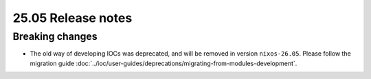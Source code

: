 25.05 Release notes
===================

.. default-domain:: nix

.. role:: nix(code)
   :language: nix

Breaking changes
----------------

- The old way of developing IOCs was deprecated,
  and will be removed in version ``nixos-26.05``.
  Please follow the migration guide :doc:`../ioc/user-guides/deprecations/migrating-from-modules-development`.

